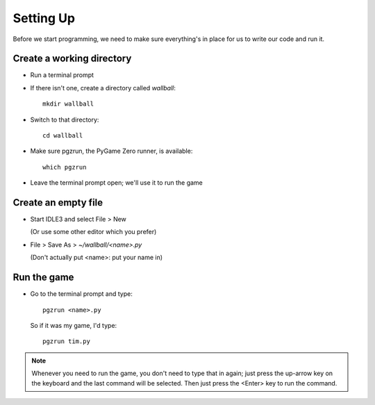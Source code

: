 Setting Up
==========

Before we start programming, we need to make sure everything's in place for us to write
our code and run it.

Create a working directory
--------------------------

* Run a terminal prompt

* If there isn't one, create a directory called `wallball`::

    mkdir wallball

* Switch to that directory::

    cd wallball

* Make sure pgzrun, the PyGame Zero runner, is available::
    
    which pgzrun

* Leave the terminal prompt open; we'll use it to run the game

Create an empty file
--------------------

* Start IDLE3 and select File > New
  
  (Or use some other editor which you prefer)

* File > Save As > `~/wallball/<name>.py`

  (Don't actually put <name>: put your name in)

Run the game
------------

* Go to the terminal prompt and type::

    pgzrun <name>.py
  
  So if it was my game, I'd type::
  
    pgzrun tim.py
  
.. note:: Whenever you need to run the game, you don't need to type that in again;
          just press the up-arrow key on the keyboard and the last command will be
          selected. Then just press the <Enter> key to run the command.